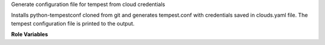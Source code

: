 Generate configuration file for tempest from cloud credentials

Installs python-tempestconf cloned from git and generates tempest.conf with
credentials saved in clouds.yaml file. The tempest configuration file is printed
to the output.

**Role Variables**

.. zuul:rolevar:: cloud_user
   :type: string
   :default: devstack

   Named cloud with demo user credentials as a default value.

.. zuul:rolevar:: virtualenvs
   :type: dict

    A dictionary of paths to virtual environments.

   .. zuul:rolevar:: tempestconf
      :default: ~/.virtualenvs/.tempestconf

       The path to the virtual environment of python-tempestconf tool.

.. zuul:rolevar:: url_cirros_image
   :type: string
   :default: http://download.cirros-cloud.net/0.3.5/cirros-0.3.5-x86_64-disk.img

    A URL address of the cirros image.

.. zuul:rolevar:: tempestconf_src_relative_path
   :type: string

    A relative path to a python-tempestconf project which is by default cloned
    to the Zuul home directory. Value of the variable is set in the role to
    that default path. If needed, the variable can be overridden from the
    playbook where the role is called.
